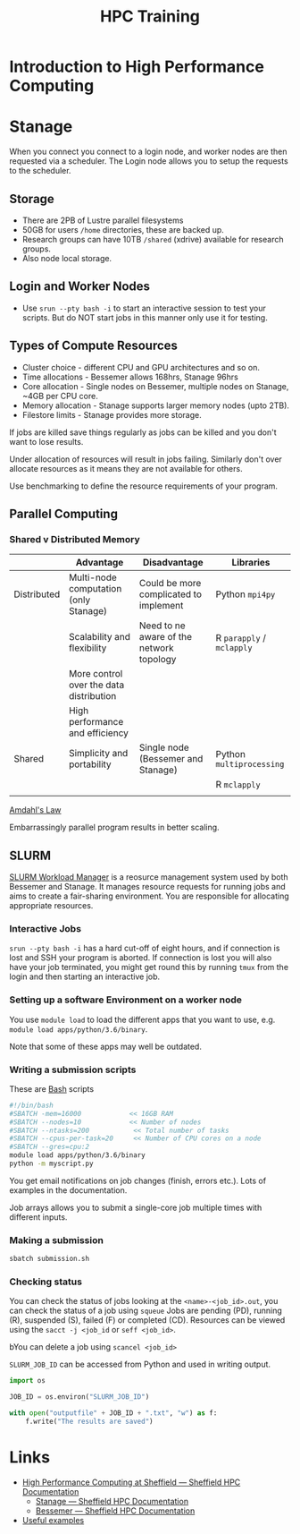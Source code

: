 :PROPERTIES:
:ID:       0e78437a-296e-4a3b-9797-9a50d83ddb98
:mtime:    20231002145220 20231002134853
:ctime:    20231002134853
:END:
#+TITLE: HPC Training
#+FILETAGS: :rse:tuos:hpc:training:

* Introduction to High Performance Computing

* Stanage

When you connect you connect to a login node, and worker nodes are then requested via a scheduler. The Login node allows
you to setup the requests to the scheduler.

** Storage

+ There are 2PB of Lustre parallel filesystems
+ 50GB for users ~/home~ directories, these are backed up.
+ Research groups can have 10TB ~/shared~ (xdrive) available for research groups.
+ Also node local storage.

** Login and Worker Nodes

+ Use ~srun --pty bash -i~ to start an interactive session to test your scripts. But do NOT start jobs in this manner
  only use it for testing.

** Types of Compute Resources
+ Cluster choice - different CPU and GPU architectures and so on.
+ Time allocations - Bessemer allows 168hrs, Stanage 96hrs
+ Core allocation - Single nodes on Bessemer, multiple nodes on Stanage, ~4GB per CPU core.
+ Memory allocation - Stanage supports larger memory nodes (upto 2TB).
+ Filestore limits - Stanage provides more storage.

If jobs are killed save things regularly as jobs can be killed and you don't want to lose results.

Under allocation of resources will result in jobs failing.
Similarly don't over allocate resources as it means they are not available for others.

Use benchmarking to define the resource requirements of your program.

** Parallel Computing

*** Shared v Distributed Memory

|             | Advantage                               | Disadvantage                             | Libraries                 |
|-------------+-----------------------------------------+------------------------------------------+---------------------------|
| Distributed | Multi-node computation (only Stanage)   | Could be more complicated to implement   | Python ~mpi4py~           |
|             | Scalability and flexibility             | Need to ne aware of the network topology | R ~parapply~ / ~mclapply~ |
|             | More control over the data distribution |                                          |                           |
|             | High performance and efficiency         |                                          |                           |
|-------------+-----------------------------------------+------------------------------------------+---------------------------|
| Shared      | Simplicity and portability              | Single node (Bessemer and Stanage)       | Python ~multiprocessing~  |
|             |                                         |                                          | R ~mclapply~              |
|             |                                         |                                          |                           |

[[https://en.wikipedia.org/wiki/Amdahl%27s_law][Amdahl's Law]]

Embarrassingly parallel program results in better scaling.

** SLURM

[[https://slurm.schedmd.com/overview.html][SLURM Workload Manager]] is a reosurce management system used by both Bessemer and Stanage. It manages resource requests
for running jobs and aims to create a fair-sharing environment. You are responsible for allocating appropriate
resources.

*** Interactive Jobs

~srun --pty bash -i~ has a hard cut-off of eight hours, and if connection is lost and SSH your program is aborted. If
connection is lost you will also have your job terminated, you might get round this by running ~tmux~ from the login and
then starting an interactive job.

*** Setting up a software Environment on a worker node

You use ~module load~ to load the different apps that you want to use, e.g. ~module load apps/python/3.6/binary~.

Note that some of these apps may well be outdated.

*** Writing a submission scripts

These are [[id:9c6257dc-cbef-4291-8369-b3dc6c173cf2][Bash]] scripts

#+BEGIN_SRC bash
  #!/bin/bash
  #SBATCH -mem=16000            << 16GB RAM
  #SBATCH --nodes=10            << Number of nodes
  #SBATCH --ntasks=200           << Total number of tasks
  #SBATCH --cpus-per-task=20     << Number of CPU cores on a node
  #SBATCH --gres=cpu:2
  module load apps/python/3.6/binary
  python -m myscript.py
#+END_SRC

You get email notifications on job changes (finish, errors etc.). Lots of examples in the documentation.

Job arrays allows you to submit a single-core job multiple times with different inputs.

*** Making a submission

#+BEGIN_SRC bash
sbatch submission.sh
#+END_SRC

*** Checking status

You can check the status of jobs looking at the ~<name>-<job_id>.out~, you can check the status of a job using ~squeue~
Jobs are pending (PD), running (R), suspended (S), failed (F) or completed (CD). Resources can be viewed using the
~sacct -j <job_id~ or ~seff <job_id>~.

bYou can delete a job using ~scancel <job_id>~

~SLURM_JOB_ID~ can be accessed from Python and used in writing output.

#+BEGIN_SRC python
import os

JOB_ID = os.environ("SLURM_JOB_ID")

with open("outputfile" + JOB_ID + ".txt", "w") as f:
    f.write("The results are saved")
#+END_SRC
* Links

+ [[https://docs.hpc.shef.ac.uk/en/latest/][High Performance Computing at Sheffield — Sheffield HPC Documentation]]
  + [[https://docs.hpc.shef.ac.uk/en/latest/stanage/index.html][Stanage — Sheffield HPC Documentation]]
  + [[https://docs.hpc.shef.ac.uk/en/latest/bessemer/index.html][Bessemer — Sheffield HPC Documentation]]

+ [[https://hpc-uit.readthedocs.io/en/latest/jobs/examples.html][Useful examples]]
